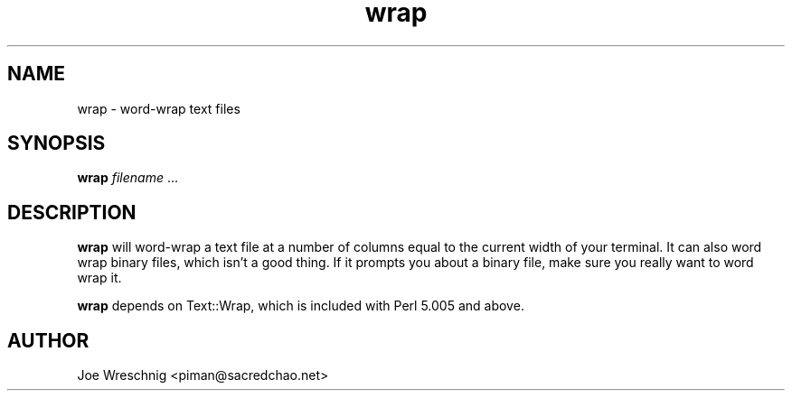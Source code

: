 .TH wrap 1 "Aug 5th, 2000" SCOL "Word-wrap script"
.SH NAME
wrap \- word-wrap text files
.SH SYNOPSIS
\fBwrap\fR \fIfilename\fR ...
.SH DESCRIPTION
\fBwrap\fR will word-wrap a text file at a number of columns equal to
the current width of your terminal. It can also word wrap binary files,
which isn't a good thing. If it prompts you about a binary file, make
sure you really want to word wrap it.
.PP
\fBwrap\fR depends on Text::Wrap, which is included with Perl 5.005
and above.
.SH AUTHOR
Joe Wreschnig <piman@sacredchao.net>
